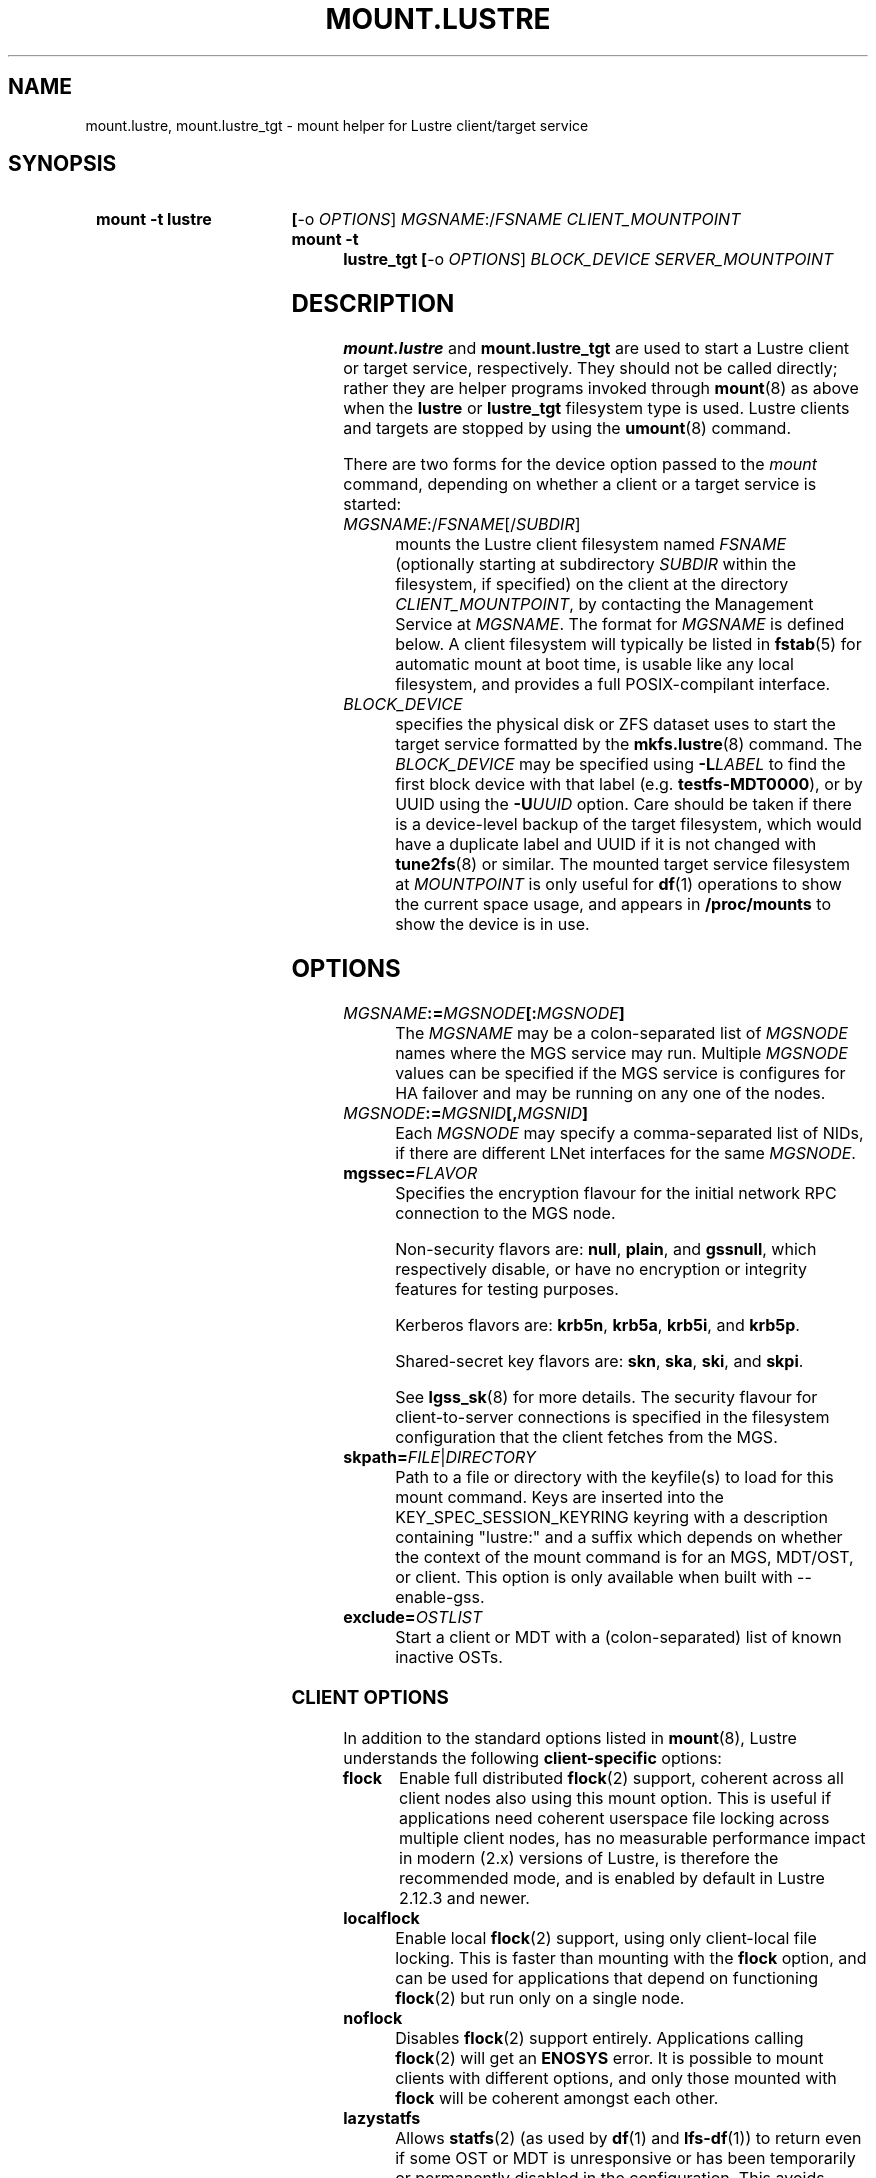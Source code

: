 .\" -*- nroff -*-
.\" Copyright (c) 2007, 2010, Oracle and/or its affiliates. All rights reserved.
.\"
.\" Copyright (c) 2012, 2017, Intel Corporation.
.\"
.\" This file may be copied under the terms of the GNU Public License v2.
.\"
.TH MOUNT.LUSTRE 8 2024-08-28 Lustre "Lustre Configuration Utilities"
.SH NAME
mount.lustre, mount.lustre_tgt \- mount helper for Lustre client/target service
.SH SYNOPSIS
.SY "mount -t lustre"
.BR [ -o
.IR OPTIONS ]
.IR MGSNAME :/ FSNAME
.I CLIENT_MOUNTPOINT
.SY "mount -t lustre_tgt"
.BR [ -o
.IR OPTIONS ]
.I BLOCK_DEVICE
.I SERVER_MOUNTPOINT
.YS
.SH DESCRIPTION
.B mount.lustre
and
.B mount.lustre_tgt
are used to start a Lustre client or target service, respectively. They
should not be called directly; rather they are helper programs invoked through
.BR mount (8)
as above when the
.B lustre
or
.B lustre_tgt
filesystem type is used. Lustre clients and targets are stopped by using the
.BR umount (8)
command.
.PP
There are two forms for the device option passed to the
.I mount
command, depending on whether a client or a target service is started:
.TP
.IR MGSNAME :/ FSNAME [/ SUBDIR ]
mounts the Lustre client filesystem named
.I FSNAME
(optionally starting at subdirectory
.I SUBDIR
within the filesystem, if specified) on the client at the directory
.IR CLIENT_MOUNTPOINT ,
by contacting the Management Service at
.IR MGSNAME .
The format for
.I MGSNAME
is defined below. A client filesystem will typically be listed in
.BR fstab (5)
for automatic mount at boot time, is usable like any local filesystem, and
provides a full POSIX-compilant interface.
.TP
.I BLOCK_DEVICE
specifies the physical disk or ZFS dataset uses to start the target service
formatted by the
.BR mkfs.lustre (8)
command. The
.I BLOCK_DEVICE
may be specified using
.BI -L LABEL
to find the first block device with that label (e.g.
.BR testfs-MDT0000 ),
or by UUID using the
.BI -U UUID
option. Care should be taken if there is a device-level backup of
the target filesystem, which would have a duplicate label and UUID if it is
not changed with
.BR tune2fs (8)
or similar. The mounted target service filesystem at
.I MOUNTPOINT
is only useful for
.BR df (1)
operations to show the current space usage, and appears in
.BR /proc/mounts
to show the device is in use.
.SH OPTIONS
.TP
.IB MGSNAME := MGSNODE [: MGSNODE ]
The
.I MGSNAME
may be a colon-separated list of
.I MGSNODE
names where the MGS service may run. Multiple
.I MGSNODE
values can be specified if the MGS service is configures for HA failover
and may be running on any one of the nodes.
.TP
.IB MGSNODE := MGSNID [, MGSNID ]
Each
.I MGSNODE
may specify a comma-separated list of NIDs, if there are different
LNet interfaces for the same
.IR MGSNODE .
.TP
.BI mgssec= FLAVOR
Specifies the encryption flavour for the initial network RPC connection to
the MGS node.
.IP
Non-security flavors are:
.BR null ,
.BR plain ,
and
.BR gssnull ,
which respectively disable, or have no encryption or integrity features for
testing purposes.
.IP
Kerberos flavors are:
.BR krb5n ,
.BR krb5a ,
.BR krb5i ,
and
.BR krb5p .
.IP
Shared-secret key flavors are:
.BR skn ,
.BR ska ,
.BR ski ,
and
.BR skpi .
.IP
See
.BR lgss_sk (8)
for more details. The security flavour for client-to-server connections is
specified in the filesystem configuration that the client fetches from the MGS.
.TP
.BI skpath= FILE \fR| DIRECTORY
Path to a file or directory with the keyfile(s) to load for this mount command.
Keys are inserted into the KEY_SPEC_SESSION_KEYRING keyring with a description
containing "lustre:" and a suffix which depends on whether the context of the
mount command is for an MGS, MDT/OST, or client.
This option is only available when built with --enable-gss.
.TP
.BI exclude= OSTLIST
Start a client or MDT with a (colon-separated) list of known inactive OSTs.
.SS CLIENT OPTIONS
In addition to the standard options listed in
.BR mount (8),
Lustre understands the following
.B client-specific
options:
.TP
.B flock
Enable full distributed
.BR flock (2)
support, coherent across all client nodes also using this mount option. This
is useful if applications need coherent userspace file locking across multiple
client nodes, has no measurable performance impact in modern (2.x) versions of
Lustre, is therefore the recommended mode, and is enabled by default in Lustre
2.12.3 and newer.
.TP
.B localflock
Enable local
.BR flock (2)
support, using only client-local file locking. This is faster than mounting
with the
.B flock
option, and can be used for applications that depend on functioning
.BR flock (2)
but run only on a single node.
.TP
.B noflock
Disables
.BR flock (2)
support entirely. Applications calling
.BR flock (2)
will get an
.B ENOSYS
error. It is possible to mount clients with different options,
and only those mounted with
.B flock
will be coherent amongst each other.
.TP
.B lazystatfs
Allows
.BR statfs (2)
(as used by
.BR df (1)
and
.BR lfs-df (1))
to return even if some OST or MDT is unresponsive or has been temporarily
or permanently disabled in the configuration. This avoids blocking until
all of the targets are available. This is the default since Lustre 2.9.0.
.TP
.B nolazystatfs
Requires that
.BR statfs (2)
block until all OSTs and MDTs are available and have returned space usage.
.TP
.B user_xattr
Enable get/set of extended attributes by regular users. See the
.BR attr (5)
manual page.
.TP
.B nouser_xattr
Disable use of extended attributes by regular users.
Root and system processes can still use extended attributes.
.TP
.B always_ping
Force a client to keep pinging even if servers have enabled suppress_pings.
.TP
.B verbose
Enable mount/remount/umount console messages.
.TP
.B noverbose
Disable mount/remount/umount console messages.
.TP
.B user_fid2path
Enable FID to path translation by regular users via
.BR "lfs fid2path" .
.TP
.B nouser_fid2path
Disable FID to path translation by regular users. Root and process with
CAP_DAC_READ_SEARCH can still perform FID to path translation.
.TP
.BI network= NET
Limit connections from the client to be on the network NID specified by 'net'.
\'net\' designates a single network NID, like 'o2ib2' or 'tcp1'.
This option can be useful in case of several Lustre client mount
points on the same node, with each mount point using a different
network. It is also interesting when running Lustre clients from
containers, by restricting each container to a specific network.
.IP
Warning! 'network' option is incompatible with LNet Dynamic Peer Discovery.
If you want to restrict client NID, please make sure LNet Dynamic Peer Discovery
is disabled.
.TP
.B test_dummy_encryption
Enable test dummy encryption mode.
.RE
.TP
.BI noencrypt
Disable Lustre client-side encryption. By default, Lustre client-side encryption
is enabled, letting users define encryption policies on a per-directory basis.
fscrypt userspace tool can be used for that purpose, see
https://github.com/google/fscrypt
.SS SERVER OPTIONS
In addition to the standard mount options and backing disk type
(e.g. ldiskfs) options listed in
.BR mount (8),
Lustre understands the following
.B server-specific
options:
.TP
.BI acl
Enable POSIX Access Control List support for all clients. See the
.BR acl (5)
manual page.
.TP
.BI no_create
Do not allow objects to be created on an OST, or new directories
on an MDT after mounting. This allows a (potentially newly-formatted)
MDT or OST to be started without clients starting to use it immediately.
To allow the new target to be used for allocation, unmount and mount the
target again without this option, or run
.BI "lctl set_param mdt." fsname -OST nnnn .no_create=0
or
.BI "lctl set_param obdfilter." fsname -MDT nnnn .no_create=0
on the server node.
.BR NOTE :
this does not start the OST or MDT read-only, it only disables the
creation of new objects there. This means existing objects can be
be read, modified, or deleted. If the OST or MDT is new then
it will not have any objects on it yet.
.TP
.BI nosvc
Only start the MGC (and MGS, if co-located) for a target service,
and not the actual MDS or OSS service.
.TP
.BI nomgs
Start an MDT with a co-located MGS without starting the MGS service.
.TP
.BI noscrub
Do not trigger OI scrub automatically when an inconsistency is detected.
It is still possible to start explicitly using the
.BR "lctl lfsck_start" .
.TP
.BI skip_lfsck
Do not resume the former paused/crashed LFSCK automatically when mounting.
.TP
.BI abort_recov
Abort client recovery and start the target service immediately.
.TP
.BI md_stripe_cache_size
Sets the stripe cache size for server side disk with a striped raid
configuration.
.TP
.BI max_sectors_kb
Automatically Sets the block device parameter of 'max_sectors_kb' for the
MDT or OST target. When max_sectors_kb isn't specified, that parameter for
block device will be set to same as it's own 'max_hw_sectors_kb' (up to a
maximum of 16M), this is default behavior suited for most users. When
max_sectors_kb is specified as zero, the old parameter value will be kept.
When max_sectors_kb is specified as a positive number, the parameter will
be set to this number arbitrarily.
.TP
.BI recovery_time_soft= timeout
Allow 'timeout' seconds for clients to reconnect for recovery after a server
crash. This timeout will be incrementally extended if it is about to expire
and the server is still handling new connections from recoverable clients.
The default soft recovery timeout is set to 300 seconds (5 minutes).
.TP
.BI recovery_time_hard= timeout
The server will be allowed to incrementally extend its timeout up to a hard
maximum of 'timeout' seconds.
The default hard recovery timeout is set to 900 seconds (15 minutes).
.SH BUGS
Not very many mount options can be changed with
.BR "-o remount" .
.SH EXAMPLES
Start a client for the Lustre filesystem
.B testfs
at the mount point
.BR /mnt/myfilesystem .
The Management Service is running on a node reachable via NID
.BR cfs21@tcp0 :
.RS
.EX
.B # mount -t lustre cfs21@tcp0:/testfs /mnt/myfilesystem
.EE
.RE
.PP
Like above example, but mount subdirectory
.B dir
as fileset:
.RS
.EX
.B # mount -t lustre cfs21@tcp0:/testfs/dir /mnt/myfilesystem
.EE
.RE
.PP
Like above example, but the Management Service is running on one of the service
nodes
.B mgs1
and
.BR mgs2 ,
which are two different hosts separated by a colon and
served as a failover pair. Lustre tries the first one, and if that fails, it
tries the second one. On each service node, the comma-separated NIDs refer to
different interfaces on the same host, and the Lustre client chooses the best
one for communication based on which network interfaces are available locally:
.RS
.EX
.B # mount -t lustre mgs1@tcp0,mgs1ib@o2ib0:mgs2@tcp0,mgs2ib@o2ib0:/testfs /mnt/fs
.EE
.RE
.PP
Start the Lustre metadata target service from
.B /dev/sda1
on mountpoint
.BR /mnt/test/mdt :
.RS
.EX
.B # mount -t lustre_tgt /dev/sda1 /mnt/test/mdt
.EE
.RE
.PP
Start the
.B testfs-MDT0000
service (by using the disk label), but aborts the Lustre client recovery
process for the case that clients are known to be unavailable:
.RS
.EX
.B # mount -t lustre_tgt -L testfs-MDT0000 -o abort_recov /mnt/test/mdt
.EE
.RE
.SH AVAILABILITY
.B mount.lustre
and
.B mount.lustre_tgt
are part of the
.BR lustre (7)
filesystem package.
.B mount.lustre
was added in release 0.10.0
.\" Added in commit 0.9.1
.B mount.lustre_tgt
was added in release 2.13.0
.\" Added in commit v2_12_58-71-g510aea4a37
.SH SEE ALSO
.BR lfs (1),
.BR lustre (7),
.BR lctl (8),
.BR mkfs.lustre (8),
.BR mount (8),
.BR tunefs.lustre (8)
